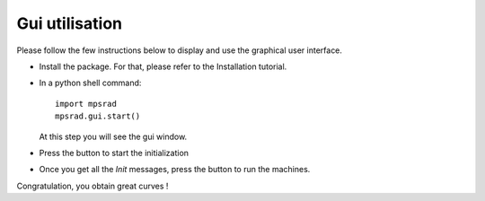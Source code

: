 Gui utilisation
===============

Please follow the few instructions below to display and use the graphical user interface.


* Install the package. For that, please refer to the Installation tutorial.
* In a python shell command::

   import mpsrad
   mpsrad.gui.start()

  At this step you will see the gui window.

.. |camera| image:: ../mpsrad/gui/icons/camera.png
   :scale: 20%

* Press the |camera| button to start the initialization

.. |eye| image:: ../mpsrad/gui/icons/eye.png
   :scale: 20%

* Once you get all the *Init* messages, press the |eye| button to run the machines.


Congratulation, you obtain great curves !
